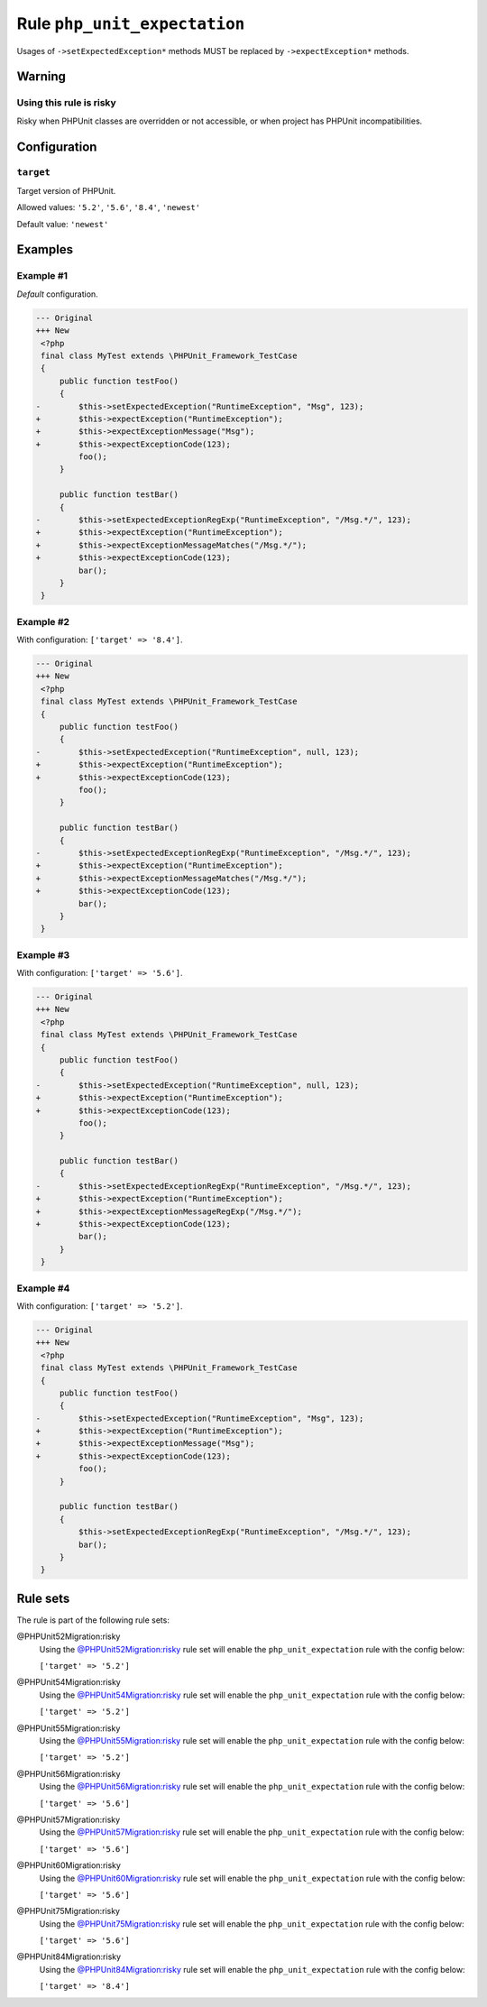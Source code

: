 =============================
Rule ``php_unit_expectation``
=============================

Usages of ``->setExpectedException*`` methods MUST be replaced by
``->expectException*`` methods.

Warning
-------

Using this rule is risky
~~~~~~~~~~~~~~~~~~~~~~~~

Risky when PHPUnit classes are overridden or not accessible, or when project has
PHPUnit incompatibilities.

Configuration
-------------

``target``
~~~~~~~~~~

Target version of PHPUnit.

Allowed values: ``'5.2'``, ``'5.6'``, ``'8.4'``, ``'newest'``

Default value: ``'newest'``

Examples
--------

Example #1
~~~~~~~~~~

*Default* configuration.

.. code-block:: diff

   --- Original
   +++ New
    <?php
    final class MyTest extends \PHPUnit_Framework_TestCase
    {
        public function testFoo()
        {
   -        $this->setExpectedException("RuntimeException", "Msg", 123);
   +        $this->expectException("RuntimeException");
   +        $this->expectExceptionMessage("Msg");
   +        $this->expectExceptionCode(123);
            foo();
        }

        public function testBar()
        {
   -        $this->setExpectedExceptionRegExp("RuntimeException", "/Msg.*/", 123);
   +        $this->expectException("RuntimeException");
   +        $this->expectExceptionMessageMatches("/Msg.*/");
   +        $this->expectExceptionCode(123);
            bar();
        }
    }

Example #2
~~~~~~~~~~

With configuration: ``['target' => '8.4']``.

.. code-block:: diff

   --- Original
   +++ New
    <?php
    final class MyTest extends \PHPUnit_Framework_TestCase
    {
        public function testFoo()
        {
   -        $this->setExpectedException("RuntimeException", null, 123);
   +        $this->expectException("RuntimeException");
   +        $this->expectExceptionCode(123);
            foo();
        }

        public function testBar()
        {
   -        $this->setExpectedExceptionRegExp("RuntimeException", "/Msg.*/", 123);
   +        $this->expectException("RuntimeException");
   +        $this->expectExceptionMessageMatches("/Msg.*/");
   +        $this->expectExceptionCode(123);
            bar();
        }
    }

Example #3
~~~~~~~~~~

With configuration: ``['target' => '5.6']``.

.. code-block:: diff

   --- Original
   +++ New
    <?php
    final class MyTest extends \PHPUnit_Framework_TestCase
    {
        public function testFoo()
        {
   -        $this->setExpectedException("RuntimeException", null, 123);
   +        $this->expectException("RuntimeException");
   +        $this->expectExceptionCode(123);
            foo();
        }

        public function testBar()
        {
   -        $this->setExpectedExceptionRegExp("RuntimeException", "/Msg.*/", 123);
   +        $this->expectException("RuntimeException");
   +        $this->expectExceptionMessageRegExp("/Msg.*/");
   +        $this->expectExceptionCode(123);
            bar();
        }
    }

Example #4
~~~~~~~~~~

With configuration: ``['target' => '5.2']``.

.. code-block:: diff

   --- Original
   +++ New
    <?php
    final class MyTest extends \PHPUnit_Framework_TestCase
    {
        public function testFoo()
        {
   -        $this->setExpectedException("RuntimeException", "Msg", 123);
   +        $this->expectException("RuntimeException");
   +        $this->expectExceptionMessage("Msg");
   +        $this->expectExceptionCode(123);
            foo();
        }

        public function testBar()
        {
            $this->setExpectedExceptionRegExp("RuntimeException", "/Msg.*/", 123);
            bar();
        }
    }

Rule sets
---------

The rule is part of the following rule sets:

@PHPUnit52Migration:risky
  Using the `@PHPUnit52Migration:risky <./../../ruleSets/PHPUnit52MigrationRisky.rst>`_ rule set will enable the ``php_unit_expectation`` rule with the config below:

  ``['target' => '5.2']``

@PHPUnit54Migration:risky
  Using the `@PHPUnit54Migration:risky <./../../ruleSets/PHPUnit54MigrationRisky.rst>`_ rule set will enable the ``php_unit_expectation`` rule with the config below:

  ``['target' => '5.2']``

@PHPUnit55Migration:risky
  Using the `@PHPUnit55Migration:risky <./../../ruleSets/PHPUnit55MigrationRisky.rst>`_ rule set will enable the ``php_unit_expectation`` rule with the config below:

  ``['target' => '5.2']``

@PHPUnit56Migration:risky
  Using the `@PHPUnit56Migration:risky <./../../ruleSets/PHPUnit56MigrationRisky.rst>`_ rule set will enable the ``php_unit_expectation`` rule with the config below:

  ``['target' => '5.6']``

@PHPUnit57Migration:risky
  Using the `@PHPUnit57Migration:risky <./../../ruleSets/PHPUnit57MigrationRisky.rst>`_ rule set will enable the ``php_unit_expectation`` rule with the config below:

  ``['target' => '5.6']``

@PHPUnit60Migration:risky
  Using the `@PHPUnit60Migration:risky <./../../ruleSets/PHPUnit60MigrationRisky.rst>`_ rule set will enable the ``php_unit_expectation`` rule with the config below:

  ``['target' => '5.6']``

@PHPUnit75Migration:risky
  Using the `@PHPUnit75Migration:risky <./../../ruleSets/PHPUnit75MigrationRisky.rst>`_ rule set will enable the ``php_unit_expectation`` rule with the config below:

  ``['target' => '5.6']``

@PHPUnit84Migration:risky
  Using the `@PHPUnit84Migration:risky <./../../ruleSets/PHPUnit84MigrationRisky.rst>`_ rule set will enable the ``php_unit_expectation`` rule with the config below:

  ``['target' => '8.4']``
